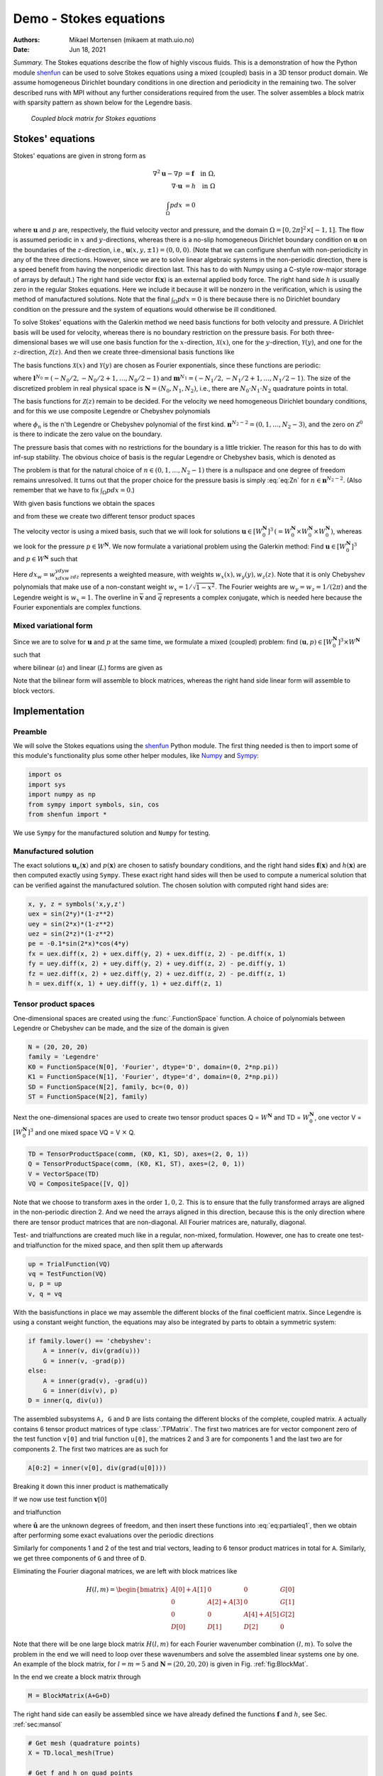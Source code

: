 .. Automatically generated Sphinx-extended reStructuredText file from DocOnce source
   (https://github.com/hplgit/doconce/)

.. Document title:

Demo - Stokes equations
=======================

:Authors: Mikael Mortensen (mikaem at math.uio.no)
:Date: Jun 18, 2021

*Summary.* The Stokes equations describe the flow of highly viscous fluids.
This is a demonstration of how the Python module `shenfun <https://github.com/spectralDNS/shenfun>`__ can be used to solve Stokes
equations using a  mixed (coupled) basis in a 3D tensor product domain.
We assume homogeneous Dirichlet boundary conditions in one direction
and periodicity in the remaining two. The solver described runs with MPI
without any further considerations required from the user.
The solver assembles a block matrix with sparsity pattern as shown below
for the Legendre basis.

.. _fig:BlockMat:

.. figure:: https://rawgit.com/spectralDNS/spectralutilities/master/figures/BlockMat.png

   *Coupled block matrix for Stokes equations*

.. _demo:stokes:

Stokes' equations
-----------------

Stokes' equations are given in strong form as

.. math::
        \begin{align*}
        \nabla^2 \boldsymbol{u} - \nabla p &= \boldsymbol{f} \quad \text{in }  \Omega, \\ 
        \nabla \cdot \boldsymbol{u} &= h \quad \text{in } \Omega  \\ 
        \int_{\Omega} p dx &= 0
        \end{align*}

where :math:`\boldsymbol{u}` and :math:`p` are, respectively, the
fluid velocity vector and pressure, and the domain
:math:`\Omega = [0, 2\pi]^2 \times [-1, 1]`. The flow is assumed periodic
in :math:`x` and :math:`y`-directions, whereas there is a no-slip homogeneous Dirichlet
boundary condition on :math:`\boldsymbol{u}` on the boundaries of the :math:`z`-direction, i.e.,
:math:`\boldsymbol{u}(x, y, \pm 1) = (0, 0, 0)`. (Note that we can configure shenfun with
non-periodicity in any of the three directions. However, since we are to
solve linear algebraic systems in the non-periodic direction, there is a speed
benefit from having the nonperiodic direction last. This has to do with Numpy
using a C-style row-major storage of arrays by default.)
The right hand side vector :math:`\boldsymbol{f}(\boldsymbol{x})` is an external applied body force.
The right hand side :math:`h` is usually zero in the regular Stokes equations. Here
we include it because it will be nonzero in the verification, which is using the
method of manufactured solutions. Note that the final :math:`\int_{\Omega} p dx = 0`
is there because there is no Dirichlet boundary condition on the pressure
and the system of equations would otherwise be ill conditioned.

To solve Stokes' equations with the Galerkin method we need basis
functions for both velocity and pressure. A
Dirichlet basis will be used for velocity, whereas there is no boundary restriction
on the pressure basis. For both three-dimensional bases we will use one basis
function for the :math:`x`-direction,
:math:`\mathcal{X}(x)`, one for the :math:`y`-direction, :math:`\mathcal{Y}(y)`, and one for the
:math:`z`-direction, :math:`\mathcal{Z}(z)`. And
then we create three-dimensional basis functions like

.. math::
   :label: _auto1

        
        v(x, y, z) = \mathcal{X}(x) \mathcal{Y}(y) \mathcal{Z} (z).
        
        

The basis functions :math:`\mathcal{X}(x)` and :math:`\mathcal{Y}(y)` are chosen as Fourier
exponentials, since these functions are periodic:

.. math::
   :label: _auto2

        
        \mathcal{X}_l(x) = e^{\imath l x}, \forall \, l \in \boldsymbol{l}^{N_0}, 
        
        

.. math::
   :label: _auto3

          
        \mathcal{Y}_m(y) =  e^{\imath m y}, \forall \, m \in \boldsymbol{m}^{N_1},
        
        

where :math:`\boldsymbol{l}^{N_0} = (-N_0/2, -N_0/2+1, \ldots, N_0/2-1)` and
:math:`\boldsymbol{m}^{N_1} = (-N_1/2, -N_1/2+1, \ldots, N_1/2-1)`.
The size of the discretized problem in real physical space is
:math:`\boldsymbol{N} = (N_0, N_1, N_2)`, i.e., there are :math:`N_0 \cdot N_1 \cdot N_2` quadrature points
in total.

The basis functions for :math:`\mathcal{Z}(z)` remain to be decided.
For the velocity we need homogeneous Dirichlet boundary conditions, and for this
we use composite Legendre or Chebyshev polynomials

.. math::
   :label: _auto4

        
        \mathcal{Z}^0_n(z) = \phi_n(z) - \phi_{n+2}(z), \forall \, n \in \boldsymbol{n}^{N_2-2},
        
        

where :math:`\phi_n` is the n'th Legendre or Chebyshev polynomial of the first kind.
:math:`\boldsymbol{n}^{N_2-2} = (0, 1, \ldots, N_2-3)`, and the zero on :math:`\mathcal{Z}^0`
is there to indicate the zero value on the boundary.

The pressure basis that comes with no restrictions for the boundary is a
little trickier. The reason for this has to do with
inf-sup stability. The obvious choice of basis is the regular Legendre or
Chebyshev basis, which is denoted as

.. math::
   :label: eq:Zn

        
        \mathcal{Z}_n(z) = \phi_n(z),  \forall \, n \in \boldsymbol{n}^{N_2}. 
        

The problem is that for the natural choice of :math:`n \in (0, 1, \ldots, N_2-1)`
there is a nullspace and one degree of freedom remains unresolved. It turns out
that the proper choice for the pressure basis is simply :eq:`eq:Zn` for
:math:`n \in \boldsymbol{n}^{N_2-2}`. (Also remember that we have to fix :math:`\int_{\Omega} p dx = 0`.)

With given basis functions we obtain the spaces

.. math::
   :label: _auto5

        
        V^{N_0} = \text{span}\{ \mathcal{X}_l \}_{l\in\boldsymbol{l}^{N_0}}, 
        
        

.. math::
   :label: _auto6

          
        V^{N_1} = \text{span}\{ \mathcal{Y}_m \}_{m\in\boldsymbol{m}^{N_1}}, 
        
        

.. math::
   :label: _auto7

          
        V^{N_2} = \text{span}\{ \mathcal{Z}_n \}_{n\in\boldsymbol{n}^{N_2-2}}, 
        
        

.. math::
   :label: _auto8

          
        V_0^{N_2} = \text{span}\{ \mathcal{Z}^0_n \}_{n\in\boldsymbol{n}^{N_2-2}},
        
        

and from these we create two different tensor product spaces

.. math::
   :label: _auto9

        
        W_0^{\boldsymbol{N}}(\boldsymbol{x}) = V^{N_0}(x) \otimes V^{N_1}(y) \otimes V_0^{N_2}(z), 
        
        

.. math::
   :label: _auto10

          
        W^{\boldsymbol{N}}(\boldsymbol{x}) = V^{N_0}(x) \otimes V^{N_1}(y) \otimes V^{N_2}(z).
        
        

The velocity vector is using a mixed basis, such that we will look for
solutions :math:`\boldsymbol{u} \in [W_0^{\boldsymbol{N}}]^3 \, (=W_0^{\boldsymbol{N}} \times W_0^{\boldsymbol{N}} \times W_0^{\boldsymbol{N}})`,
whereas we look for the pressure
:math:`p \in W^{\boldsymbol{N}}`. We now formulate a variational problem using the Galerkin method: Find
:math:`\boldsymbol{u} \in [W_0^{\boldsymbol{N}}]^3` and :math:`p \in W^{\boldsymbol{N}}` such that

.. math::
   :label: eq:varform

        
        \int_{\Omega} (\nabla^2 \boldsymbol{u} - \nabla p ) \cdot \overline{\boldsymbol{v}} \, dx_w = \int_{\Omega} \boldsymbol{f} \cdot \overline{\boldsymbol{v}}\, dx_w \quad\forall \boldsymbol{v} \, \in \, [W_0^{\boldsymbol{N}}]^3,  
        

.. math::
   :label: _auto11

          
        \int_{\Omega} \nabla \cdot \boldsymbol{u} \, \overline{q} \, dx_w = \int_{\Omega} h \overline{q} \, dx_w \quad\forall q \, \in \, W^{\boldsymbol{N}}.
        
        

Here :math:`dx_w=w_xdxw_ydyw_zdz` represents a weighted measure, with weights :math:`w_x(x), w_y(y), w_z(z)`.
Note that it is only Chebyshev polynomials that
make use of a non-constant weight :math:`w_x=1/\sqrt{1-x^2}`. The Fourier weights are :math:`w_y=w_z=1/(2\pi)`
and the Legendre weight is :math:`w_x=1`.
The overline in :math:`\boldsymbol{\overline{v}}` and :math:`\overline{q}` represents a complex conjugate, which is needed here because
the Fourier exponentials are complex functions.

.. _sec:mixedform:

Mixed variational form
~~~~~~~~~~~~~~~~~~~~~~

Since we are to solve for :math:`\boldsymbol{u}` and :math:`p` at the same time, we formulate a
mixed (coupled) problem: find :math:`(\boldsymbol{u}, p) \in [W_0^{\boldsymbol{N}}]^3 \times W^{\boldsymbol{N}}`
such that

.. math::
   :label: _auto12

        
        a((\boldsymbol{u}, p), (\boldsymbol{v}, q)) = L((\boldsymbol{v}, q)) \quad \forall (\boldsymbol{v}, q) \in [W_0^{\boldsymbol{N}}]^3 \times W^{\boldsymbol{N}},
        
        

where bilinear (:math:`a`) and linear (:math:`L`) forms are given as

.. math::
   :label: _auto13

        
            a((\boldsymbol{u}, p), (\boldsymbol{v}, q)) = \int_{\Omega} (\nabla^2 \boldsymbol{u} - \nabla p) \cdot \overline{\boldsymbol{v}} \, dx_w + \int_{\Omega} \nabla \cdot \boldsymbol{u} \, \overline{q} \, dx_w, 
        
        

.. math::
   :label: _auto14

          
            L((\boldsymbol{v}, q)) = \int_{\Omega} \boldsymbol{f} \cdot \overline{\boldsymbol{v}}\, dx_w + \int_{\Omega} h \overline{q} \, dx_w.
        
        

Note that the bilinear form will assemble to block matrices, whereas the right hand side
linear form will assemble to block vectors.

Implementation
--------------

Preamble
~~~~~~~~

We will solve the Stokes equations using the `shenfun <https://github.com/spectralDNS/shenfun>`__ Python module. The first thing needed
is then to import some of this module's functionality
plus some other helper modules, like `Numpy <https://numpy.org>`__ and `Sympy <https://sympy.org>`__:

.. code-block:: python

    import os
    import sys
    import numpy as np
    from sympy import symbols, sin, cos
    from shenfun import *

We use ``Sympy`` for the manufactured solution and ``Numpy`` for testing.

.. _sec:mansol:

Manufactured solution
~~~~~~~~~~~~~~~~~~~~~

The exact solutions :math:`\boldsymbol{u}_e(\boldsymbol{x})` and :math:`p(\boldsymbol{x})` are chosen to satisfy boundary
conditions, and the right hand sides :math:`\boldsymbol{f}(\boldsymbol{x})` and :math:`h(\boldsymbol{x})` are then
computed exactly using ``Sympy``. These exact right hand sides will then be used to
compute a numerical solution that can be verified against the manufactured
solution. The chosen solution with computed right hand sides are:

.. code-block:: python

    x, y, z = symbols('x,y,z')
    uex = sin(2*y)*(1-z**2)
    uey = sin(2*x)*(1-z**2)
    uez = sin(2*z)*(1-z**2)
    pe = -0.1*sin(2*x)*cos(4*y)
    fx = uex.diff(x, 2) + uex.diff(y, 2) + uex.diff(z, 2) - pe.diff(x, 1)
    fy = uey.diff(x, 2) + uey.diff(y, 2) + uey.diff(z, 2) - pe.diff(y, 1)
    fz = uez.diff(x, 2) + uez.diff(y, 2) + uez.diff(z, 2) - pe.diff(z, 1)
    h = uex.diff(x, 1) + uey.diff(y, 1) + uez.diff(z, 1)
    

Tensor product spaces
~~~~~~~~~~~~~~~~~~~~~

One-dimensional spaces are created using the :func:`.FunctionSpace` function. A choice of
polynomials between Legendre or Chebyshev can be made, and the size
of the domain is given

.. code-block:: python

    N = (20, 20, 20)
    family = 'Legendre'
    K0 = FunctionSpace(N[0], 'Fourier', dtype='D', domain=(0, 2*np.pi))
    K1 = FunctionSpace(N[1], 'Fourier', dtype='d', domain=(0, 2*np.pi))
    SD = FunctionSpace(N[2], family, bc=(0, 0))
    ST = FunctionSpace(N[2], family)

Next the one-dimensional spaces are used to create two tensor product spaces Q = :math:`W^{\boldsymbol{N}}`
and TD = :math:`W_0^{\boldsymbol{N}}`, one vector V = :math:`[W_0^{\boldsymbol{N}}]^3` and one mixed
space  VQ = V :math:`\times` Q.

.. code-block:: python

    TD = TensorProductSpace(comm, (K0, K1, SD), axes=(2, 0, 1))
    Q = TensorProductSpace(comm, (K0, K1, ST), axes=(2, 0, 1))
    V = VectorSpace(TD)
    VQ = CompositeSpace([V, Q])

Note that we choose to transform axes in the order :math:`1, 0, 2`. This is to ensure
that the fully transformed arrays are aligned in the non-periodic direction 2.
And we need the arrays aligned in this direction, because this is the only
direction where there are tensor product matrices that are non-diagonal. All
Fourier matrices are, naturally, diagonal.

Test- and trialfunctions are created much like in a regular, non-mixed,
formulation. However, one has to create one test- and trialfunction for
the mixed space, and then split them up afterwards

.. code-block:: python

    up = TrialFunction(VQ)
    vq = TestFunction(VQ)
    u, p = up
    v, q = vq

With the basisfunctions in place we may assemble the different blocks of the
final coefficient matrix. Since Legendre is using a constant weight function,
the equations may also be integrated by parts to obtain a symmetric system:

.. code-block:: python

    if family.lower() == 'chebyshev':
        A = inner(v, div(grad(u)))
        G = inner(v, -grad(p))
    else:
        A = inner(grad(v), -grad(u))
        G = inner(div(v), p)
    D = inner(q, div(u))

The assembled subsystems ``A, G`` and ``D`` are lists containg the different blocks of
the complete, coupled matrix. ``A`` actually contains 6
tensor product matrices of type :class:`.TPMatrix`. The first two
matrices are for vector component zero of the test function ``v[0]`` and
trial function ``u[0]``, the
matrices 2 and 3 are for components 1 and the last two are for components
2. The first two matrices are as such for

.. code-block:: python

      A[0:2] = inner(v[0], div(grad(u[0])))

Breaking it down this inner product is mathematically

.. math::
   :label: eq:partialeq1

        
        
        \int_{\Omega} \boldsymbol{v}[0] \left(\frac{\partial^2 \boldsymbol{u}[0]}{\partial x^2} + \frac{\partial^2 \boldsymbol{u}[0]}{\partial y^2} + \frac{\partial^2 \boldsymbol{u}[0]}{\partial z^2}\right) w_x dx w_y dy w_z dz.
        

If we now use test function :math:`\boldsymbol{v}[0]`

.. math::
   :label: _auto15

        
        \boldsymbol{v}[0]_{lmn} = \mathcal{X}_l \mathcal{Y}_m \mathcal{Z}_n,
        
        

and trialfunction

.. math::
   :label: _auto16

        
        \boldsymbol{u}[0]_{pqr} = \sum_{p} \sum_{q} \sum_{r} \hat{\boldsymbol{u}}[0]_{pqr} \mathcal{X}_p \mathcal{Y}_q \mathcal{Z}_r,
        
        

where :math:`\hat{\boldsymbol{u}}` are the unknown degrees of freedom, and then insert these functions
into :eq:`eq:partialeq1`, then we obtain after
performing some exact evaluations over the periodic directions

.. math::
   :label: _auto17

        
         \Big( \underbrace{-\left(l^2 \delta_{lp} + m^2 \delta_{mq} \right) \int_{-1}^{1} \mathcal{Z}_r(z) \mathcal{Z}_n(z) w_z dz}_{A[0]} + \underbrace{\delta_{lp} \delta_{mq} \int_{-1}^{1} \frac{\partial^2 \mathcal{Z}_r(z)}{\partial z^2} \mathcal{Z}_n(z) w_z dz}_{A[1]} \Big) \hat{\boldsymbol{u}}[0]_{pqr},
        
        

Similarly for components 1 and 2 of the test and trial vectors, leading to 6 tensor
product matrices in total for ``A``. Similarly, we get three components of ``G``
and  three of ``D``.

Eliminating the Fourier diagonal matrices, we are left with block matrices like

.. math::
        H(l, m) =
          \begin{bmatrix}
              A[0]+A[1] & 0 & 0 & G[0] \\ 
              0 & A[2]+A[3] & 0 & G[1] \\ 
              0 & 0 &  A[4]+A[5] & G[2] \\ 
              D[0] & D[1] & D[2] & 0
          \end{bmatrix}

Note that there will be one large block matrix :math:`H(l, m)` for each Fourier
wavenumber combination :math:`(l, m)`. To solve the problem in the end we will need to
loop over these wavenumbers and solve the assembled linear systems one by one.
An example of the block matrix, for :math:`l=m=5` and :math:`\boldsymbol{N}=(20, 20, 20)` is given
in Fig. :ref:`fig:BlockMat`.

In the end we create a block matrix through

.. code-block:: python

    M = BlockMatrix(A+G+D)

The right hand side can easily be assembled since we have already
defined the functions :math:`\boldsymbol{f}` and :math:`h`, see Sec. :ref:`sec:mansol`

.. code-block:: python

    # Get mesh (quadrature points)
    X = TD.local_mesh(True)
    
    # Get f and h on quad points
    fh = Array(VQ, buffer=(fx, fy, fz, h))
    f_, h_ = fh
    
    # Compute inner products
    fh_hat = Function(VQ)
    f_hat, h_hat = fh_hat
    f_hat = inner(v, f_, output_array=f_hat)
    h_hat = inner(q, h_, output_array=h_hat)
    

In the end all that is left is to solve and compare with
the exact solution.

.. code-block:: python

    # Solve problem
    up_hat = M.solve(fh_hat, constraints=((3, 0, 0), (3, N[2]-1, 0)))
    up = up_hat.backward()
    u_, p_ = up
    
    # Exact solution
    ux, uy, uz = Array(V, buffer=(uex, uey, uez))
    pe = Array(Q, buffer=pe)
    
    error = [comm.reduce(np.linalg.norm(ux-u_[0])),
             comm.reduce(np.linalg.norm(uy-u_[1])),
             comm.reduce(np.linalg.norm(uz-u_[2])),
             comm.reduce(np.linalg.norm(pe-p_))]
    print(error)

Note that solve has a keyword argument
``constraints=((3, 0, 0), (3, N[2]-1), 0)`` that takes care of the restriction
:math:`\int_{\Omega} p dx = 0` by indenting the rows in M corresponding to the
first and last degree of freedom for the pressure. The value :math:`(3, 0, 0)`
indicates that pressure is
in block 3 of the block vector solution (the velocity vector holds
positions 0, 1 and 2), whereas the two zeros ensures that the first dof
(dof 0) should obtain value 0. The constraint on the highest
wavenumber ``(3, N[2]-1, 0)`` is required to get a non-singular
matrix.

.. _sec:3d:complete:

Complete solver
---------------

A complete solver can be found in demo `Stokes3D.py <https://github.com/spectralDNS/shenfun/blob/master/demo/Stokes3D.py>`__.
